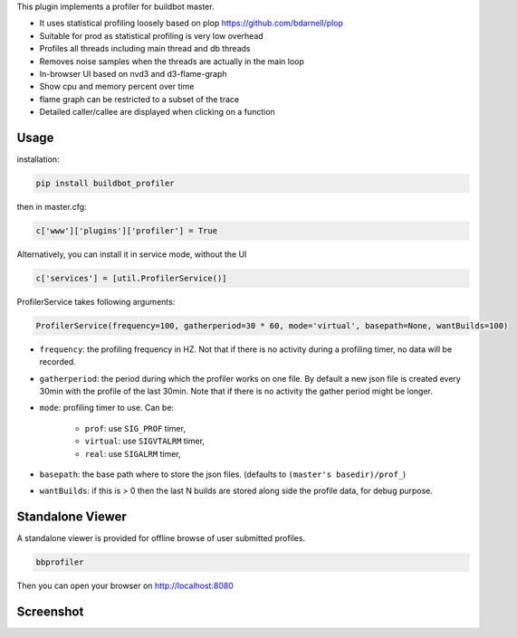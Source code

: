 This plugin implements a profiler for buildbot master.

- It uses statistical profiling loosely based on plop https://github.com/bdarnell/plop
- Suitable for prod as statistical profiling is very low overhead
- Profiles all threads including main thread and db threads
- Removes noise samples when the threads are actually in the main loop
- In-browser UI based on nvd3 and d3-flame-graph
- Show cpu and memory percent over time
- flame graph can be restricted to a subset of the trace
- Detailed caller/callee are displayed when clicking on a function


Usage
=====

installation:

.. code:: bash

    pip install buildbot_profiler

then in master.cfg:

.. code:: python

    c['www']['plugins']['profiler'] = True

Alternatively, you can install it in service mode, without the UI

.. code:: python

    c['services'] = [util.ProfilerService()]

ProfilerService takes following arguments:

.. code:: python

    ProfilerService(frequency=100, gatherperiod=30 * 60, mode='virtual', basepath=None, wantBuilds=100)


- ``frequency``: the profiling frequency in HZ. Not that if there is no activity during a profiling timer, no data will be recorded.

- ``gatherperiod``: the period during which the profiler works on one file. By default a new json file is created every 30min with the profile of the last 30min. Note that if there is no activity the gather period might be longer.

-  ``mode``: profiling timer to use. Can be:

    - ``prof``: use ``SIG_PROF`` timer,
    - ``virtual``: use ``SIGVTALRM`` timer,
    - ``real``: use ``SIGALRM`` timer,

- ``basepath``: the base path where to store the json files. (defaults to ``(master's basedir)/prof_``)

- ``wantBuilds``: if this is > 0 then the last N builds are stored along side the profile data, for debug purpose.

Standalone Viewer
=================

A standalone viewer is provided for offline browse of user submitted profiles.

.. code:: bash

    bbprofiler

Then you can open your browser on http://localhost:8080

Screenshot
==========

.. image:: https://raw.githubusercontent.com/tardyp/buildbot_profiler/master/screenshot.png


